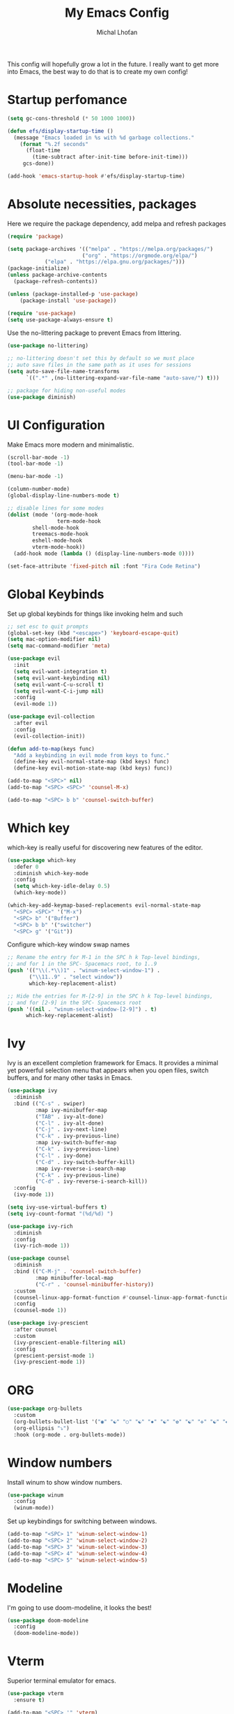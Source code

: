 #+TITLE: My Emacs Config
#+AUTHOR: Michal Lhoťan
#+PROPERTY: header-args :tangle ./out/emacs

This config will hopefully grow a lot in the future. I really want to get
more into Emacs, the best way to do that is to create my own config!

* Startup perfomance
#+begin_src emacs-lisp
(setq gc-cons-threshold (* 50 1000 1000))

(defun efs/display-startup-time ()
  (message "Emacs loaded in %s with %d garbage collections."
    (format "%.2f seconds"
      (float-time
        (time-subtract after-init-time before-init-time)))
     gcs-done))

(add-hook 'emacs-startup-hook #'efs/display-startup-time)
#+end_src

* Absolute necessities, packages
  Here we require the package dependency, add melpa and refresh packages
#+begin_src emacs-lisp
(require 'package)

(setq package-archives '(("melpa" . "https://melpa.org/packages/")
                        ("org" . "https://orgmode.org/elpa/")
			("elpa" . "https://elpa.gnu.org/packages/")))
(package-initialize)
(unless package-archive-contents
  (package-refresh-contents))

(unless (package-installed-p 'use-package)
    (package-install 'use-package))

(require 'use-package)
(setq use-package-always-ensure t)
#+end_src

Use the no-littering package to prevent Emacs from littering.

#+begin_src emacs-lisp
(use-package no-littering)

;; no-littering doesn't set this by default so we must place
;; auto save files in the same path as it uses for sessions
(setq auto-save-file-name-transforms
      `((".*" ,(no-littering-expand-var-file-name "auto-save/") t)))

;; package for hiding non-useful modes
(use-package diminish)
#+end_src

* UI Configuration
Make Emacs more modern and minimalistic.

#+begin_src emacs-lisp
(scroll-bar-mode -1)
(tool-bar-mode -1)

(menu-bar-mode -1)

(column-number-mode)
(global-display-line-numbers-mode t)

;; disable lines for some modes
(dolist (mode '(org-mode-hook
                term-mode-hook
		shell-mode-hook
		treemacs-mode-hook
		eshell-mode-hook
		vterm-mode-hook))
  (add-hook mode (lambda () (display-line-numbers-mode 0))))

(set-face-attribute 'fixed-pitch nil :font "Fira Code Retina")
#+end_src

* Global Keybinds

Set up global keybinds for things like invoking helm and such

#+begin_src emacs-lisp
;; set esc to quit prompts
(global-set-key (kbd "<escape>") 'keyboard-escape-quit)
(setq mac-option-modifier nil)
(setq mac-command-modifier 'meta)
 
(use-package evil
  :init
  (setq evil-want-integration t)
  (setq evil-want-keybinding nil)
  (setq evil-want-C-u-scroll t)
  (setq evil-want-C-i-jump nil)
  :config
  (evil-mode 1))

(use-package evil-collection
  :after evil
  :config
  (evil-collection-init))

(defun add-to-map(keys func)
  "Add a keybinding in evil mode from keys to func."
  (define-key evil-normal-state-map (kbd keys) func)
  (define-key evil-motion-state-map (kbd keys) func))

(add-to-map "<SPC>" nil)
(add-to-map "<SPC> <SPC>" 'counsel-M-x)

(add-to-map "<SPC> b b" 'counsel-switch-buffer)
#+end_src

* Which key
which-key is really useful for discovering new features of the editor.
#+begin_src emacs-lisp
(use-package which-key
  :defer 0
  :diminish which-key-mode
  :config
  (setq which-key-idle-delay 0.5) 
  (which-key-mode))

(which-key-add-keymap-based-replacements evil-normal-state-map
  "<SPC> <SPC>" '("M-x") 
  "<SPC> b" '("Buffer")
  "<SPC> b b" '("switcher")
  "<SPC> g" '("Git"))  

#+end_src

Configure which-key window swap names

#+begin_src emacs-lisp
;; Rename the entry for M-1 in the SPC h k Top-level bindings,
;; and for 1 in the SPC- Spacemacs root, to 1..9
(push '(("\\(.*\\)1" . "winum-select-window-1") .
       ("\\11..9" . "select window"))
       which-key-replacement-alist)

;; Hide the entries for M-[2-9] in the SPC h k Top-level bindings,
;; and for [2-9] in the SPC- Spacemacs root
(push '((nil . "winum-select-window-[2-9]") . t)
      which-key-replacement-alist)
#+end_src
* Ivy
Ivy is an excellent completion framework for Emacs. It provides a minimal yet powerful selection menu that appears when you open files, switch buffers, and for many other tasks in Emacs.
#+begin_src emacs-lisp
(use-package ivy
  :diminish
  :bind (("C-s" . swiper)
         :map ivy-minibuffer-map
         ("TAB" . ivy-alt-done)
         ("C-l" . ivy-alt-done)
         ("C-j" . ivy-next-line)
         ("C-k" . ivy-previous-line)
         :map ivy-switch-buffer-map
         ("C-k" . ivy-previous-line)
         ("C-l" . ivy-done)
         ("C-d" . ivy-switch-buffer-kill)
         :map ivy-reverse-i-search-map
         ("C-k" . ivy-previous-line)
         ("C-d" . ivy-reverse-i-search-kill))
  :config
  (ivy-mode 1))

(setq ivy-use-virtual-buffers t)
(setq ivy-count-format "(%d/%d) ")

(use-package ivy-rich
  :diminish
  :config
  (ivy-rich-mode 1))

(use-package counsel
  :diminish
  :bind (("C-M-j" . 'counsel-switch-buffer)
         :map minibuffer-local-map
         ("C-r" . 'counsel-minibuffer-history))
  :custom
  (counsel-linux-app-format-function #'counsel-linux-app-format-function-name-only)
  :config
  (counsel-mode 1))

(use-package ivy-prescient
  :after counsel
  :custom
  (ivy-prescient-enable-filtering nil)
  :config
  (prescient-persist-mode 1)
  (ivy-prescient-mode 1))
#+end_src
* ORG
#+begin_src emacs-lisp
(use-package org-bullets
  :custom
  (org-bullets-bullet-list '("◉" "☯" "○" "☯" "✸" "☯" "✿" "☯" "✜" "☯" "◆" "☯" "▶"))
  (org-ellipsis "⤵")
  :hook (org-mode . org-bullets-mode))
#+end_src

* Window numbers

Install winum to show window numbers.
#+begin_src emacs-lisp
(use-package winum
  :config
  (winum-mode))
#+end_src

Set up keybindings for switching between windows.

#+begin_src emacs-lisp
(add-to-map "<SPC> 1" 'winum-select-window-1)
(add-to-map "<SPC> 2" 'winum-select-window-2)
(add-to-map "<SPC> 3" 'winum-select-window-3)
(add-to-map "<SPC> 4" 'winum-select-window-4)
(add-to-map "<SPC> 5" 'winum-select-window-5)
#+end_src

* Modeline
I'm going to use doom-modeline, it looks the best!
#+begin_src emacs-lisp
(use-package doom-modeline
  :config 
  (doom-modeline-mode))
#+end_src

* Vterm

Superior terminal emulator for emacs.

#+begin_src emacs-lisp
(use-package vterm
  :ensure t)

(add-to-map "<SPC> '" 'vterm)
#+end_src
* Magit
#+begin_src emacs-lisp
(use-package magit)

(add-to-map "<SPC> g s" 'magit-status)
(add-to-map "<SPC> g m" 'magit-dispatch)
#+end_src
* Dashboard
#+begin_src emacs-lisp
(use-package dashboard
  :ensure t
  :config
  (dashboard-setup-startup-hook))
#+end_src
* EXWM
  Won't be needing this for a while, should probably just disable it
#+begin_src emacs-lisp :tangle no
(add-to-list 'load-path "/home/lhotan/repos/xelb/")
(add-to-list 'load-path "/home/lhotan/repos/exwm/")


(require 'exwm)
(require 'exwm-config)
(require 'exwm-systemtray)

(exwm-systemtray-enable)

(exwm-config-example)
#+end_src



* LSP
#+begin_src emacs-lisp
(use-package lsp-mode)
(use-package lsp-ui)
(use-package flycheck
  :ensure t
  :init (global-flycheck-mode))
(use-package company
  :hook (after-init-hook . global-company-mode))

(use-package web-mode)
;; tide

(use-package tide
  :ensure t
  :after (typescript-mode company flycheck)
  :hook ((typescript-mode . tide-setup)
         (typescript-mode . tide-hl-identifier-mode)
         (before-save . tide-format-before-save)))
#+end_src



